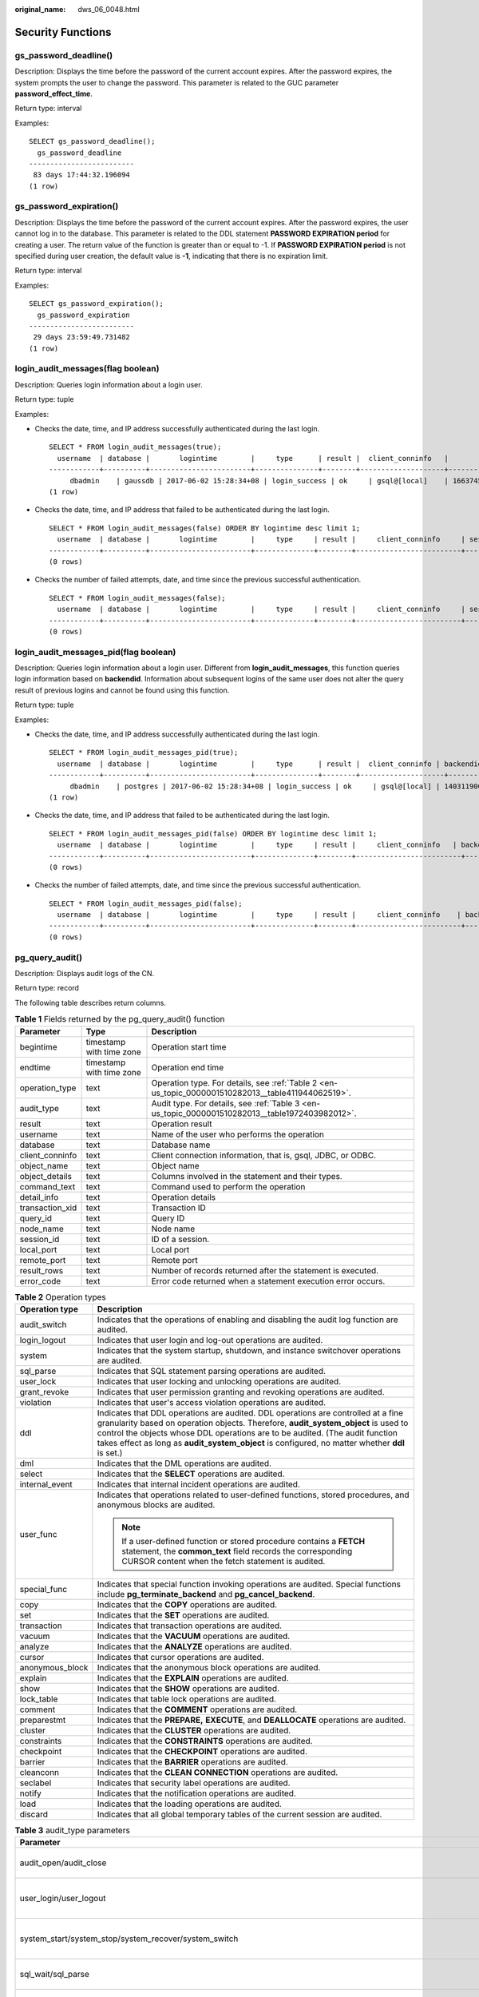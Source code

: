 :original_name: dws_06_0048.html

.. _dws_06_0048:

Security Functions
==================

gs_password_deadline()
----------------------

Description: Displays the time before the password of the current account expires. After the password expires, the system prompts the user to change the password. This parameter is related to the GUC parameter **password_effect_time**.

Return type: interval

Examples:

::

   SELECT gs_password_deadline();
     gs_password_deadline
   -------------------------
    83 days 17:44:32.196094
   (1 row)

gs_password_expiration()
------------------------

Description: Displays the time before the password of the current account expires. After the password expires, the user cannot log in to the database. This parameter is related to the DDL statement **PASSWORD EXPIRATION period** for creating a user. The return value of the function is greater than or equal to -1. If **PASSWORD EXPIRATION period** is not specified during user creation, the default value is **-1**, indicating that there is no expiration limit.

Return type: interval

Examples:

::

   SELECT gs_password_expiration();
     gs_password_expiration
   -------------------------
    29 days 23:59:49.731482
   (1 row)

login_audit_messages(flag boolean)
----------------------------------

Description: Queries login information about a login user.

Return type: tuple

Examples:

-  Checks the date, time, and IP address successfully authenticated during the last login.

   ::

      SELECT * FROM login_audit_messages(true);
        username  | database |       logintime        |     type      | result |  client_conninfo   |                session_id
      ------------+----------+------------------------+---------------+--------+--------------------+-----------------------------------------
           dbadmin    | gaussdb | 2017-06-02 15:28:34+08 | login_success | ok     | gsql@[local]    | 1663745305.140192538154752.coordinator1
      (1 row)

-  Checks the date, time, and IP address that failed to be authenticated during the last login.

   ::

      SELECT * FROM login_audit_messages(false) ORDER BY logintime desc limit 1;
        username  | database |       logintime        |     type     | result |     client_conninfo     | session_id
      ------------+----------+------------------------+--------------+--------+-------------------------+------------
      (0 rows)

-  Checks the number of failed attempts, date, and time since the previous successful authentication.

   ::

      SELECT * FROM login_audit_messages(false);
        username  | database |       logintime        |     type     | result |     client_conninfo     | session_id
      ------------+----------+------------------------+--------------+--------+-------------------------+------------
      (0 rows)

login_audit_messages_pid(flag boolean)
--------------------------------------

Description: Queries login information about a login user. Different from **login_audit_messages**, this function queries login information based on **backendid**. Information about subsequent logins of the same user does not alter the query result of previous logins and cannot be found using this function.

Return type: tuple

Examples:

-  Checks the date, time, and IP address successfully authenticated during the last login.

   ::

      SELECT * FROM login_audit_messages_pid(true);
        username  | database |       logintime        |     type      | result |  client_conninfo | backendid   |               session_id
      ------------+----------+------------------------+---------------+--------+--------------------+-----------------------------------------
           dbadmin    | postgres | 2017-06-02 15:28:34+08 | login_success | ok     | gsql@[local] | 140311900702464 | 1663745305.140192538154752.coordinator1
      (1 row)

-  Checks the date, time, and IP address that failed to be authenticated during the last login.

   ::

      SELECT * FROM login_audit_messages_pid(false) ORDER BY logintime desc limit 1;
        username  | database |       logintime        |     type     | result |     client_conninfo   | backendid | session_id
      ------------+----------+------------------------+--------------+--------+-------------------------+------------
      (0 rows)

-  Checks the number of failed attempts, date, and time since the previous successful authentication.

   ::

      SELECT * FROM login_audit_messages_pid(false);
        username  | database |       logintime        |     type     | result |     client_conninfo    | backendid | session_id
      ------------+----------+------------------------+--------------+--------+-------------------------+------------
      (0 rows)

pg_query_audit()
----------------

Description: Displays audit logs of the CN.

Return type: record

The following table describes return columns.

.. table:: **Table 1** Fields returned by the pg_query_audit() function

   +-----------------+--------------------------+----------------------------------------------------------------------------------------------------+
   | Parameter       | Type                     | Description                                                                                        |
   +=================+==========================+====================================================================================================+
   | begintime       | timestamp with time zone | Operation start time                                                                               |
   +-----------------+--------------------------+----------------------------------------------------------------------------------------------------+
   | endtime         | timestamp with time zone | Operation end time                                                                                 |
   +-----------------+--------------------------+----------------------------------------------------------------------------------------------------+
   | operation_type  | text                     | Operation type. For details, see :ref:`Table 2 <en-us_topic_0000001510282013__table411944062519>`. |
   +-----------------+--------------------------+----------------------------------------------------------------------------------------------------+
   | audit_type      | text                     | Audit type. For details, see :ref:`Table 3 <en-us_topic_0000001510282013__table1972403982012>`.    |
   +-----------------+--------------------------+----------------------------------------------------------------------------------------------------+
   | result          | text                     | Operation result                                                                                   |
   +-----------------+--------------------------+----------------------------------------------------------------------------------------------------+
   | username        | text                     | Name of the user who performs the operation                                                        |
   +-----------------+--------------------------+----------------------------------------------------------------------------------------------------+
   | database        | text                     | Database name                                                                                      |
   +-----------------+--------------------------+----------------------------------------------------------------------------------------------------+
   | client_conninfo | text                     | Client connection information, that is, gsql, JDBC, or ODBC.                                       |
   +-----------------+--------------------------+----------------------------------------------------------------------------------------------------+
   | object_name     | text                     | Object name                                                                                        |
   +-----------------+--------------------------+----------------------------------------------------------------------------------------------------+
   | object_details  | text                     | Columns involved in the statement and their types.                                                 |
   +-----------------+--------------------------+----------------------------------------------------------------------------------------------------+
   | command_text    | text                     | Command used to perform the operation                                                              |
   +-----------------+--------------------------+----------------------------------------------------------------------------------------------------+
   | detail_info     | text                     | Operation details                                                                                  |
   +-----------------+--------------------------+----------------------------------------------------------------------------------------------------+
   | transaction_xid | text                     | Transaction ID                                                                                     |
   +-----------------+--------------------------+----------------------------------------------------------------------------------------------------+
   | query_id        | text                     | Query ID                                                                                           |
   +-----------------+--------------------------+----------------------------------------------------------------------------------------------------+
   | node_name       | text                     | Node name                                                                                          |
   +-----------------+--------------------------+----------------------------------------------------------------------------------------------------+
   | session_id      | text                     | ID of a session.                                                                                   |
   +-----------------+--------------------------+----------------------------------------------------------------------------------------------------+
   | local_port      | text                     | Local port                                                                                         |
   +-----------------+--------------------------+----------------------------------------------------------------------------------------------------+
   | remote_port     | text                     | Remote port                                                                                        |
   +-----------------+--------------------------+----------------------------------------------------------------------------------------------------+
   | result_rows     | text                     | Number of records returned after the statement is executed.                                        |
   +-----------------+--------------------------+----------------------------------------------------------------------------------------------------+
   | error_code      | text                     | Error code returned when a statement execution error occurs.                                       |
   +-----------------+--------------------------+----------------------------------------------------------------------------------------------------+

.. _en-us_topic_0000001510282013__table411944062519:

.. table:: **Table 2** Operation types

   +-----------------------------------+------------------------------------------------------------------------------------------------------------------------------------------------------------------------------------------------------------------------------------------------------------------------------------------------------------------------------------------------------------+
   | Operation type                    | Description                                                                                                                                                                                                                                                                                                                                                |
   +===================================+============================================================================================================================================================================================================================================================================================================================================================+
   | audit_switch                      | Indicates that the operations of enabling and disabling the audit log function are audited.                                                                                                                                                                                                                                                                |
   +-----------------------------------+------------------------------------------------------------------------------------------------------------------------------------------------------------------------------------------------------------------------------------------------------------------------------------------------------------------------------------------------------------+
   | login_logout                      | Indicates that user login and log-out operations are audited.                                                                                                                                                                                                                                                                                              |
   +-----------------------------------+------------------------------------------------------------------------------------------------------------------------------------------------------------------------------------------------------------------------------------------------------------------------------------------------------------------------------------------------------------+
   | system                            | Indicates that the system startup, shutdown, and instance switchover operations are audited.                                                                                                                                                                                                                                                               |
   +-----------------------------------+------------------------------------------------------------------------------------------------------------------------------------------------------------------------------------------------------------------------------------------------------------------------------------------------------------------------------------------------------------+
   | sql_parse                         | Indicates that SQL statement parsing operations are audited.                                                                                                                                                                                                                                                                                               |
   +-----------------------------------+------------------------------------------------------------------------------------------------------------------------------------------------------------------------------------------------------------------------------------------------------------------------------------------------------------------------------------------------------------+
   | user_lock                         | Indicates that user locking and unlocking operations are audited.                                                                                                                                                                                                                                                                                          |
   +-----------------------------------+------------------------------------------------------------------------------------------------------------------------------------------------------------------------------------------------------------------------------------------------------------------------------------------------------------------------------------------------------------+
   | grant_revoke                      | Indicates that user permission granting and revoking operations are audited.                                                                                                                                                                                                                                                                               |
   +-----------------------------------+------------------------------------------------------------------------------------------------------------------------------------------------------------------------------------------------------------------------------------------------------------------------------------------------------------------------------------------------------------+
   | violation                         | Indicates that user's access violation operations are audited.                                                                                                                                                                                                                                                                                             |
   +-----------------------------------+------------------------------------------------------------------------------------------------------------------------------------------------------------------------------------------------------------------------------------------------------------------------------------------------------------------------------------------------------------+
   | ddl                               | Indicates that DDL operations are audited. DDL operations are controlled at a fine granularity based on operation objects. Therefore, **audit_system_object** is used to control the objects whose DDL operations are to be audited. (The audit function takes effect as long as **audit_system_object** is configured, no matter whether **ddl** is set.) |
   +-----------------------------------+------------------------------------------------------------------------------------------------------------------------------------------------------------------------------------------------------------------------------------------------------------------------------------------------------------------------------------------------------------+
   | dml                               | Indicates that the DML operations are audited.                                                                                                                                                                                                                                                                                                             |
   +-----------------------------------+------------------------------------------------------------------------------------------------------------------------------------------------------------------------------------------------------------------------------------------------------------------------------------------------------------------------------------------------------------+
   | select                            | Indicates that the **SELECT** operations are audited.                                                                                                                                                                                                                                                                                                      |
   +-----------------------------------+------------------------------------------------------------------------------------------------------------------------------------------------------------------------------------------------------------------------------------------------------------------------------------------------------------------------------------------------------------+
   | internal_event                    | Indicates that internal incident operations are audited.                                                                                                                                                                                                                                                                                                   |
   +-----------------------------------+------------------------------------------------------------------------------------------------------------------------------------------------------------------------------------------------------------------------------------------------------------------------------------------------------------------------------------------------------------+
   | user_func                         | Indicates that operations related to user-defined functions, stored procedures, and anonymous blocks are audited.                                                                                                                                                                                                                                          |
   |                                   |                                                                                                                                                                                                                                                                                                                                                            |
   |                                   | .. note::                                                                                                                                                                                                                                                                                                                                                  |
   |                                   |                                                                                                                                                                                                                                                                                                                                                            |
   |                                   |    If a user-defined function or stored procedure contains a **FETCH** statement, the **common_text** field records the corresponding CURSOR content when the fetch statement is audited.                                                                                                                                                                  |
   +-----------------------------------+------------------------------------------------------------------------------------------------------------------------------------------------------------------------------------------------------------------------------------------------------------------------------------------------------------------------------------------------------------+
   | special_func                      | Indicates that special function invoking operations are audited. Special functions include **pg_terminate_backend** and **pg_cancel_backend**.                                                                                                                                                                                                             |
   +-----------------------------------+------------------------------------------------------------------------------------------------------------------------------------------------------------------------------------------------------------------------------------------------------------------------------------------------------------------------------------------------------------+
   | copy                              | Indicates that the **COPY** operations are audited.                                                                                                                                                                                                                                                                                                        |
   +-----------------------------------+------------------------------------------------------------------------------------------------------------------------------------------------------------------------------------------------------------------------------------------------------------------------------------------------------------------------------------------------------------+
   | set                               | Indicates that the **SET** operations are audited.                                                                                                                                                                                                                                                                                                         |
   +-----------------------------------+------------------------------------------------------------------------------------------------------------------------------------------------------------------------------------------------------------------------------------------------------------------------------------------------------------------------------------------------------------+
   | transaction                       | Indicates that transaction operations are audited.                                                                                                                                                                                                                                                                                                         |
   +-----------------------------------+------------------------------------------------------------------------------------------------------------------------------------------------------------------------------------------------------------------------------------------------------------------------------------------------------------------------------------------------------------+
   | vacuum                            | Indicates that the **VACUUM** operations are audited.                                                                                                                                                                                                                                                                                                      |
   +-----------------------------------+------------------------------------------------------------------------------------------------------------------------------------------------------------------------------------------------------------------------------------------------------------------------------------------------------------------------------------------------------------+
   | analyze                           | Indicates that the **ANALYZE** operations are audited.                                                                                                                                                                                                                                                                                                     |
   +-----------------------------------+------------------------------------------------------------------------------------------------------------------------------------------------------------------------------------------------------------------------------------------------------------------------------------------------------------------------------------------------------------+
   | cursor                            | Indicates that cursor operations are audited.                                                                                                                                                                                                                                                                                                              |
   +-----------------------------------+------------------------------------------------------------------------------------------------------------------------------------------------------------------------------------------------------------------------------------------------------------------------------------------------------------------------------------------------------------+
   | anonymous_block                   | Indicates that the anonymous block operations are audited.                                                                                                                                                                                                                                                                                                 |
   +-----------------------------------+------------------------------------------------------------------------------------------------------------------------------------------------------------------------------------------------------------------------------------------------------------------------------------------------------------------------------------------------------------+
   | explain                           | Indicates that the **EXPLAIN** operations are audited.                                                                                                                                                                                                                                                                                                     |
   +-----------------------------------+------------------------------------------------------------------------------------------------------------------------------------------------------------------------------------------------------------------------------------------------------------------------------------------------------------------------------------------------------------+
   | show                              | Indicates that the **SHOW** operations are audited.                                                                                                                                                                                                                                                                                                        |
   +-----------------------------------+------------------------------------------------------------------------------------------------------------------------------------------------------------------------------------------------------------------------------------------------------------------------------------------------------------------------------------------------------------+
   | lock_table                        | Indicates that table lock operations are audited.                                                                                                                                                                                                                                                                                                          |
   +-----------------------------------+------------------------------------------------------------------------------------------------------------------------------------------------------------------------------------------------------------------------------------------------------------------------------------------------------------------------------------------------------------+
   | comment                           | Indicates that the **COMMENT** operations are audited.                                                                                                                                                                                                                                                                                                     |
   +-----------------------------------+------------------------------------------------------------------------------------------------------------------------------------------------------------------------------------------------------------------------------------------------------------------------------------------------------------------------------------------------------------+
   | preparestmt                       | Indicates that the **PREPARE,** **EXECUTE**, and **DEALLOCATE** operations are audited.                                                                                                                                                                                                                                                                    |
   +-----------------------------------+------------------------------------------------------------------------------------------------------------------------------------------------------------------------------------------------------------------------------------------------------------------------------------------------------------------------------------------------------------+
   | cluster                           | Indicates that the **CLUSTER** operations are audited.                                                                                                                                                                                                                                                                                                     |
   +-----------------------------------+------------------------------------------------------------------------------------------------------------------------------------------------------------------------------------------------------------------------------------------------------------------------------------------------------------------------------------------------------------+
   | constraints                       | Indicates that the **CONSTRAINTS** operations are audited.                                                                                                                                                                                                                                                                                                 |
   +-----------------------------------+------------------------------------------------------------------------------------------------------------------------------------------------------------------------------------------------------------------------------------------------------------------------------------------------------------------------------------------------------------+
   | checkpoint                        | Indicates that the **CHECKPOINT** operations are audited.                                                                                                                                                                                                                                                                                                  |
   +-----------------------------------+------------------------------------------------------------------------------------------------------------------------------------------------------------------------------------------------------------------------------------------------------------------------------------------------------------------------------------------------------------+
   | barrier                           | Indicates that the **BARRIER** operations are audited.                                                                                                                                                                                                                                                                                                     |
   +-----------------------------------+------------------------------------------------------------------------------------------------------------------------------------------------------------------------------------------------------------------------------------------------------------------------------------------------------------------------------------------------------------+
   | cleanconn                         | Indicates that the **CLEAN CONNECTION** operations are audited.                                                                                                                                                                                                                                                                                            |
   +-----------------------------------+------------------------------------------------------------------------------------------------------------------------------------------------------------------------------------------------------------------------------------------------------------------------------------------------------------------------------------------------------------+
   | seclabel                          | Indicates that security label operations are audited.                                                                                                                                                                                                                                                                                                      |
   +-----------------------------------+------------------------------------------------------------------------------------------------------------------------------------------------------------------------------------------------------------------------------------------------------------------------------------------------------------------------------------------------------------+
   | notify                            | Indicates that the notification operations are audited.                                                                                                                                                                                                                                                                                                    |
   +-----------------------------------+------------------------------------------------------------------------------------------------------------------------------------------------------------------------------------------------------------------------------------------------------------------------------------------------------------------------------------------------------------+
   | load                              | Indicates that the loading operations are audited.                                                                                                                                                                                                                                                                                                         |
   +-----------------------------------+------------------------------------------------------------------------------------------------------------------------------------------------------------------------------------------------------------------------------------------------------------------------------------------------------------------------------------------------------------+
   | discard                           | Indicates that all global temporary tables of the current session are audited.                                                                                                                                                                                                                                                                             |
   +-----------------------------------+------------------------------------------------------------------------------------------------------------------------------------------------------------------------------------------------------------------------------------------------------------------------------------------------------------------------------------------------------------+

.. _en-us_topic_0000001510282013__table1972403982012:

.. table:: **Table 3** audit_type parameters

   +---------------------------------------------------------------------------------------------------------------------------------------------------+----------------------------------------------------------------------------------------------------------------------------------------------------------------------------------------------------------------------------------------------------------------------------------------------------------------------------------------------------------------+
   | Parameter                                                                                                                                         | Description                                                                                                                                                                                                                                                                                                                                                    |
   +===================================================================================================================================================+================================================================================================================================================================================================================================================================================================================================================================+
   | audit_open/audit_close                                                                                                                            | Indicates that the audit type is operations enabling or disabling audit logs.                                                                                                                                                                                                                                                                                  |
   +---------------------------------------------------------------------------------------------------------------------------------------------------+----------------------------------------------------------------------------------------------------------------------------------------------------------------------------------------------------------------------------------------------------------------------------------------------------------------------------------------------------------------+
   | user_login/user_logout                                                                                                                            | Indicates that the audit type is operations and users with successful login/logout.                                                                                                                                                                                                                                                                            |
   +---------------------------------------------------------------------------------------------------------------------------------------------------+----------------------------------------------------------------------------------------------------------------------------------------------------------------------------------------------------------------------------------------------------------------------------------------------------------------------------------------------------------------+
   | system_start/system_stop/system_recover/system_switch                                                                                             | Indicates that the audit type is system startup, shutdown, and instance switchover.                                                                                                                                                                                                                                                                            |
   +---------------------------------------------------------------------------------------------------------------------------------------------------+----------------------------------------------------------------------------------------------------------------------------------------------------------------------------------------------------------------------------------------------------------------------------------------------------------------------------------------------------------------+
   | sql_wait/sql_parse                                                                                                                                | Indicates that the audit type is SQL statement parsing.                                                                                                                                                                                                                                                                                                        |
   +---------------------------------------------------------------------------------------------------------------------------------------------------+----------------------------------------------------------------------------------------------------------------------------------------------------------------------------------------------------------------------------------------------------------------------------------------------------------------------------------------------------------------+
   | lock_user/unlock_user                                                                                                                             | Indicates that the audit type is successful user locking and unlocking.                                                                                                                                                                                                                                                                                        |
   +---------------------------------------------------------------------------------------------------------------------------------------------------+----------------------------------------------------------------------------------------------------------------------------------------------------------------------------------------------------------------------------------------------------------------------------------------------------------------------------------------------------------------+
   | grant_role/revoke__role                                                                                                                           | Indicates that the audit type is user permission granting and revoking.                                                                                                                                                                                                                                                                                        |
   +---------------------------------------------------------------------------------------------------------------------------------------------------+----------------------------------------------------------------------------------------------------------------------------------------------------------------------------------------------------------------------------------------------------------------------------------------------------------------------------------------------------------------+
   | user_violation                                                                                                                                    | Indicates that the audit type is unauthorized user access operations.                                                                                                                                                                                                                                                                                          |
   +---------------------------------------------------------------------------------------------------------------------------------------------------+----------------------------------------------------------------------------------------------------------------------------------------------------------------------------------------------------------------------------------------------------------------------------------------------------------------------------------------------------------------+
   | ddl\_\ *database_object*                                                                                                                          | Indicates that successful DDL operations are audited. DDL operations are controlled at a fine granularity based on operation objects. So, **audit_system_object** is used to control the objects whose DDL operations are to be audited. (The audit function takes effect as long as **audit_system_object** is configured, no matter whether **ddl** is set.) |
   |                                                                                                                                                   |                                                                                                                                                                                                                                                                                                                                                                |
   |                                                                                                                                                   | For example, **ddl_sequence** indicates that the audit type is sequence-related operations.                                                                                                                                                                                                                                                                    |
   +---------------------------------------------------------------------------------------------------------------------------------------------------+----------------------------------------------------------------------------------------------------------------------------------------------------------------------------------------------------------------------------------------------------------------------------------------------------------------------------------------------------------------+
   | dml_action_insert/dml_action_delete/dml_action_update/dml_action_merge/dml_action_select                                                          | Indicates that the audit type is DML operations such as **INSERT**, **DELETE**, **UPDATE**, and **MERGE**.                                                                                                                                                                                                                                                     |
   +---------------------------------------------------------------------------------------------------------------------------------------------------+----------------------------------------------------------------------------------------------------------------------------------------------------------------------------------------------------------------------------------------------------------------------------------------------------------------------------------------------------------------+
   | internal_event                                                                                                                                    | Indicates that the audit type is internal events.                                                                                                                                                                                                                                                                                                              |
   +---------------------------------------------------------------------------------------------------------------------------------------------------+----------------------------------------------------------------------------------------------------------------------------------------------------------------------------------------------------------------------------------------------------------------------------------------------------------------------------------------------------------------+
   | user_func                                                                                                                                         | Indicates that the audit type is user-defined functions, stored procedures, or anonymous block operations.                                                                                                                                                                                                                                                     |
   |                                                                                                                                                   |                                                                                                                                                                                                                                                                                                                                                                |
   |                                                                                                                                                   | .. note::                                                                                                                                                                                                                                                                                                                                                      |
   |                                                                                                                                                   |                                                                                                                                                                                                                                                                                                                                                                |
   |                                                                                                                                                   |    If a user-defined function or stored procedure contains a **FETCH** statement, the **common_text** field records the corresponding CURSOR content when the fetch statement is audited.                                                                                                                                                                      |
   +---------------------------------------------------------------------------------------------------------------------------------------------------+----------------------------------------------------------------------------------------------------------------------------------------------------------------------------------------------------------------------------------------------------------------------------------------------------------------------------------------------------------------+
   | special_func                                                                                                                                      | Indicates that the audit type is special function invocation. Special functions include **pg_terminate_backend** and **pg_cancel_backend**.                                                                                                                                                                                                                    |
   +---------------------------------------------------------------------------------------------------------------------------------------------------+----------------------------------------------------------------------------------------------------------------------------------------------------------------------------------------------------------------------------------------------------------------------------------------------------------------------------------------------------------------+
   | copy_to/copy_from                                                                                                                                 | Indicates that the audit type is **COPY** operations.                                                                                                                                                                                                                                                                                                          |
   +---------------------------------------------------------------------------------------------------------------------------------------------------+----------------------------------------------------------------------------------------------------------------------------------------------------------------------------------------------------------------------------------------------------------------------------------------------------------------------------------------------------------------+
   | set_parameter                                                                                                                                     | Indicates that the audit type is **SET** operations.                                                                                                                                                                                                                                                                                                           |
   +---------------------------------------------------------------------------------------------------------------------------------------------------+----------------------------------------------------------------------------------------------------------------------------------------------------------------------------------------------------------------------------------------------------------------------------------------------------------------------------------------------------------------+
   | trans_begin/trans_commit/trans_prepare/trans_rollback_to/trans_release/trans_savepoint/trans_commit_prepare/trans_rollback_prepare/trans_rollback | Indicates that the audit type is transaction-related operations.                                                                                                                                                                                                                                                                                               |
   +---------------------------------------------------------------------------------------------------------------------------------------------------+----------------------------------------------------------------------------------------------------------------------------------------------------------------------------------------------------------------------------------------------------------------------------------------------------------------------------------------------------------------+
   | vacuum/vacuum_full/vacuum_merge                                                                                                                   | Indicates that the audit type is **VACUUM** operations.                                                                                                                                                                                                                                                                                                        |
   +---------------------------------------------------------------------------------------------------------------------------------------------------+----------------------------------------------------------------------------------------------------------------------------------------------------------------------------------------------------------------------------------------------------------------------------------------------------------------------------------------------------------------+
   | analyze/analyze_verify                                                                                                                            | Indicates that the audit type is ANALYZE operations.                                                                                                                                                                                                                                                                                                           |
   +---------------------------------------------------------------------------------------------------------------------------------------------------+----------------------------------------------------------------------------------------------------------------------------------------------------------------------------------------------------------------------------------------------------------------------------------------------------------------------------------------------------------------+
   | cursor_declare/cursor_move/cursor_fetch/cursor_close                                                                                              | Indicates that the audit type is cursor-related operations.                                                                                                                                                                                                                                                                                                    |
   +---------------------------------------------------------------------------------------------------------------------------------------------------+----------------------------------------------------------------------------------------------------------------------------------------------------------------------------------------------------------------------------------------------------------------------------------------------------------------------------------------------------------------+
   | codeblock_execute                                                                                                                                 | Indicates that the audit type is anonymous blocks.                                                                                                                                                                                                                                                                                                             |
   +---------------------------------------------------------------------------------------------------------------------------------------------------+----------------------------------------------------------------------------------------------------------------------------------------------------------------------------------------------------------------------------------------------------------------------------------------------------------------------------------------------------------------+
   | explain                                                                                                                                           | Indicates that the audit type is **EXPLAIN** operations.                                                                                                                                                                                                                                                                                                       |
   +---------------------------------------------------------------------------------------------------------------------------------------------------+----------------------------------------------------------------------------------------------------------------------------------------------------------------------------------------------------------------------------------------------------------------------------------------------------------------------------------------------------------------+
   | show                                                                                                                                              | Indicates that the audit type is **SHOW** operations.                                                                                                                                                                                                                                                                                                          |
   +---------------------------------------------------------------------------------------------------------------------------------------------------+----------------------------------------------------------------------------------------------------------------------------------------------------------------------------------------------------------------------------------------------------------------------------------------------------------------------------------------------------------------+
   | lock_table                                                                                                                                        | Indicates that the audit type is table locking operations.                                                                                                                                                                                                                                                                                                     |
   +---------------------------------------------------------------------------------------------------------------------------------------------------+----------------------------------------------------------------------------------------------------------------------------------------------------------------------------------------------------------------------------------------------------------------------------------------------------------------------------------------------------------------+
   | comment                                                                                                                                           | Indicates that the audit type is **COMMENT** operations.                                                                                                                                                                                                                                                                                                       |
   +---------------------------------------------------------------------------------------------------------------------------------------------------+----------------------------------------------------------------------------------------------------------------------------------------------------------------------------------------------------------------------------------------------------------------------------------------------------------------------------------------------------------------+
   | prepare/execute/deallocate                                                                                                                        | Indicates that the audit type is **PREPARE**, **EXECUTE**, or **DEALLOCATE** operations.                                                                                                                                                                                                                                                                       |
   +---------------------------------------------------------------------------------------------------------------------------------------------------+----------------------------------------------------------------------------------------------------------------------------------------------------------------------------------------------------------------------------------------------------------------------------------------------------------------------------------------------------------------+
   | cluster                                                                                                                                           | Indicates that the audit type is **CLUSTER** operations.                                                                                                                                                                                                                                                                                                       |
   +---------------------------------------------------------------------------------------------------------------------------------------------------+----------------------------------------------------------------------------------------------------------------------------------------------------------------------------------------------------------------------------------------------------------------------------------------------------------------------------------------------------------------+
   | constraints                                                                                                                                       | Indicates that the audit type is **CONSTRAINTS** operations.                                                                                                                                                                                                                                                                                                   |
   +---------------------------------------------------------------------------------------------------------------------------------------------------+----------------------------------------------------------------------------------------------------------------------------------------------------------------------------------------------------------------------------------------------------------------------------------------------------------------------------------------------------------------+
   | checkpoint                                                                                                                                        | Indicates that the audit type is **CHECKPOINT** operations.                                                                                                                                                                                                                                                                                                    |
   +---------------------------------------------------------------------------------------------------------------------------------------------------+----------------------------------------------------------------------------------------------------------------------------------------------------------------------------------------------------------------------------------------------------------------------------------------------------------------------------------------------------------------+
   | barrier                                                                                                                                           | Indicates that the audit type is **BARRIER** operations.                                                                                                                                                                                                                                                                                                       |
   +---------------------------------------------------------------------------------------------------------------------------------------------------+----------------------------------------------------------------------------------------------------------------------------------------------------------------------------------------------------------------------------------------------------------------------------------------------------------------------------------------------------------------+
   | cleanconn                                                                                                                                         | Indicates that the audit type is **CLEAN CONNECTION** operations.                                                                                                                                                                                                                                                                                              |
   +---------------------------------------------------------------------------------------------------------------------------------------------------+----------------------------------------------------------------------------------------------------------------------------------------------------------------------------------------------------------------------------------------------------------------------------------------------------------------------------------------------------------------+
   | seclabel                                                                                                                                          | Indicates that the audit type is security label operations.                                                                                                                                                                                                                                                                                                    |
   +---------------------------------------------------------------------------------------------------------------------------------------------------+----------------------------------------------------------------------------------------------------------------------------------------------------------------------------------------------------------------------------------------------------------------------------------------------------------------------------------------------------------------+
   | notify                                                                                                                                            | Indicates that the audit type is notification operations.                                                                                                                                                                                                                                                                                                      |
   +---------------------------------------------------------------------------------------------------------------------------------------------------+----------------------------------------------------------------------------------------------------------------------------------------------------------------------------------------------------------------------------------------------------------------------------------------------------------------------------------------------------------------+
   | load                                                                                                                                              | Indicates that the audit type is loading operations.                                                                                                                                                                                                                                                                                                           |
   +---------------------------------------------------------------------------------------------------------------------------------------------------+----------------------------------------------------------------------------------------------------------------------------------------------------------------------------------------------------------------------------------------------------------------------------------------------------------------------------------------------------------------+
   | discard                                                                                                                                           | Indicates that the audit type is **DISCARD** operations.                                                                                                                                                                                                                                                                                                       |
   +---------------------------------------------------------------------------------------------------------------------------------------------------+----------------------------------------------------------------------------------------------------------------------------------------------------------------------------------------------------------------------------------------------------------------------------------------------------------------------------------------------------------------+

pgxc_query_audit()
------------------

Description: Displays audit logs of all CNs.

Return type: record

The return fields of this function are the same as those of the **pg_query_audit** function.

pg_query_audit_details()
------------------------

Description: Views audit logs and parses the **object_name** and **object_details** columns in audit logs from JSON format. This function is supported only by clusters of version 8.2.1.100 or later.

Return type: record

The following table describes return columns.

.. table:: **Table 4** Fields returned by the pg_query_audit() function

   +-----------------------+--------------------------+--------------------------------------------------------------------------------------------------------+
   | Parameter             | Type                     | Description                                                                                            |
   +=======================+==========================+========================================================================================================+
   | begintime             | timestamp with time zone | Operation start time                                                                                   |
   +-----------------------+--------------------------+--------------------------------------------------------------------------------------------------------+
   | endtime               | timestamp with time zone | Operation end time                                                                                     |
   +-----------------------+--------------------------+--------------------------------------------------------------------------------------------------------+
   | operation_type        | text                     | Operation type. For details, see :ref:`Table 2 <en-us_topic_0000001510282013__table411944062519>`.     |
   +-----------------------+--------------------------+--------------------------------------------------------------------------------------------------------+
   | audit_type            | text                     | Audit type. For details, see :ref:`Table 3 <en-us_topic_0000001510282013__table1972403982012>`.        |
   +-----------------------+--------------------------+--------------------------------------------------------------------------------------------------------+
   | result                | text                     | Operation result                                                                                       |
   +-----------------------+--------------------------+--------------------------------------------------------------------------------------------------------+
   | username              | text                     | Name of the user who performs the operation                                                            |
   +-----------------------+--------------------------+--------------------------------------------------------------------------------------------------------+
   | database              | text                     | Database name                                                                                          |
   +-----------------------+--------------------------+--------------------------------------------------------------------------------------------------------+
   | client_conninfo       | text                     | Client connection information, that is, gsql, JDBC, or ODBC.                                           |
   +-----------------------+--------------------------+--------------------------------------------------------------------------------------------------------+
   | transaction_xid       | text                     | Transaction ID                                                                                         |
   +-----------------------+--------------------------+--------------------------------------------------------------------------------------------------------+
   | query_id              | text                     | Query ID                                                                                               |
   +-----------------------+--------------------------+--------------------------------------------------------------------------------------------------------+
   | node_name             | text                     | Node name                                                                                              |
   +-----------------------+--------------------------+--------------------------------------------------------------------------------------------------------+
   | session_id            | text                     | ID of a session.                                                                                       |
   +-----------------------+--------------------------+--------------------------------------------------------------------------------------------------------+
   | local_port            | text                     | Local port                                                                                             |
   +-----------------------+--------------------------+--------------------------------------------------------------------------------------------------------+
   | remote_port           | text                     | Remote port                                                                                            |
   +-----------------------+--------------------------+--------------------------------------------------------------------------------------------------------+
   | object_name           | text                     | Table name, function name, and view name.                                                              |
   +-----------------------+--------------------------+--------------------------------------------------------------------------------------------------------+
   | column_name           | text                     | Column name                                                                                            |
   +-----------------------+--------------------------+--------------------------------------------------------------------------------------------------------+
   | type_of_use           | text                     | Usage type of an object. The options are as follows:                                                   |
   |                       |                          |                                                                                                        |
   |                       |                          | **1**: reference only (This flag does not exist in actual use.)                                        |
   |                       |                          |                                                                                                        |
   |                       |                          | **2**: accessed during execution (columns in the statement and columns accessed during parsing)        |
   |                       |                          |                                                                                                        |
   |                       |                          | **4**: found in condition statements (excluding condition expressions and functions)                   |
   |                       |                          |                                                                                                        |
   |                       |                          | **8**: found in inner join                                                                             |
   |                       |                          |                                                                                                        |
   |                       |                          | **16**: found in outer join                                                                            |
   |                       |                          |                                                                                                        |
   |                       |                          | **32**: found in aggregation nodes (including **distinct**, **group by**, and **aggregate** functions) |
   |                       |                          |                                                                                                        |
   |                       |                          | **64**: found in full join                                                                             |
   |                       |                          |                                                                                                        |
   |                       |                          | The values in this column are displayed in overlay mode.                                               |
   +-----------------------+--------------------------+--------------------------------------------------------------------------------------------------------+
   | use_type              | text                     | Type parsed by **type_of_use**:                                                                        |
   |                       |                          |                                                                                                        |
   |                       |                          | **1**: Reference only                                                                                  |
   |                       |                          |                                                                                                        |
   |                       |                          | **2**: Access                                                                                          |
   |                       |                          |                                                                                                        |
   |                       |                          | **4**: Conditional                                                                                     |
   |                       |                          |                                                                                                        |
   |                       |                          | **8**: Inner join                                                                                      |
   |                       |                          |                                                                                                        |
   |                       |                          | **16**: Outer join                                                                                     |
   |                       |                          |                                                                                                        |
   |                       |                          | **32**: Sum                                                                                            |
   |                       |                          |                                                                                                        |
   |                       |                          | **64**: Full join                                                                                      |
   +-----------------------+--------------------------+--------------------------------------------------------------------------------------------------------+
   | command_text          | text                     | Command used to perform the operation                                                                  |
   +-----------------------+--------------------------+--------------------------------------------------------------------------------------------------------+

Examples:

#. Query the column names of all objects and object types used in the statement.

   ::

      SET audit_object_details = on;
      SELECT object_name,object_details,result_rows,error_code,command_text FROM pg_query_audit('2023-05-12-03 8:00:00','2023-05-12 22:55:00') where command_text like '%student%';

   The query result is as follows:

   ::

                                  object_name                           |                                      object_details                                      | result_rows | error_code |                                                                                command_text
      ------------------------------------------------------------------+------------------------------------------------------------------------------------------+-------------+------------+-------------------------------------------------------------------------------------------------------------------------------------------------------
       student                                                          |                                                                                          | 0           |            | CREATE TABLE student(stuNo int, stuName TEXT);
       studentscore                                                     |                                                                                          | 0           |            | CREATE TABLE studentscore(stuNo int, stuscore int);
       ["public.student_view01","public.studentscore","public.student"] |                                                                                          | 0           |            | CREATE OR REPLACE VIEW student_view01 AS SELECT * FROM student t1 where t1.stuNo in (select stuNo from studentscore t2 where t1.stuNo = t2.stuNo);
       ["public.student_view01","public.student","public.studentscore"] | {"public.student":[{"stuno":"6"},{"stuname":"2"}],"public.studentscore":[{"stuno":"6"}]} | 0           |            | SELECT * FROM student_view01

#. The **object_details** column in the query result displays the columns involved in the execution and their usage types. The columns are recorded in JSON format.

   You can use the **pg_query_audit_details** function to parse the **object_name** and **object_details** columns.

   ::

      SELECT database,object_name,column_name,type_of_use,use_type FROM pg_query_audit_details('2021-02-03 8:00:00','2024-02-03 22:55:00','current') where command_text like '%student%';

   The query result is as follows:

   ::

       database |      object_name      | column_name | type_of_use |      use_type
      ----------+-----------------------+-------------+-------------+--------------------
       gaussdb  | student               |             | 2           | Access
       gaussdb  |                       |             | 2           | Access
       gaussdb  | studentscore          |             | 2           | Access
       gaussdb  |                       |             | 2           | Access
       gaussdb  | public.student_view01 |             | 2           | Access
       gaussdb  | public.studentscore   |             | 2           | Access
       gaussdb  | public.student        |             | 2           | Access
       gaussdb  |                       |             | 2           | Access
       gaussdb  | public.student        | stuno       | 6           | Access,Conditional
       gaussdb  | public.student        | stuname     | 2           | Access
       gaussdb  | public.studentscore   | stuno       | 6           | Access,Conditional
       gaussdb  | public.student_view01 |             | 2           | Access
       gaussdb  | public.student        |             | 2           | Access
       gaussdb  | public.studentscore   |             | 2           | Access
       gaussdb  |                       |             | 2           | Access
      (15 rows)

pg_delete_audit()
-----------------

| Description: Deletes audit logs in a specified period.
| Return type: void

.. note::

   For database security concerns, this function is unavailable. If you call it, the following message is displayed: "ERROR: For security purposes, it is not allowed to manually delete audit logs."

create_audit_csv_foregion_table()
---------------------------------

Description: Creates a partitioned foreign table for reading audit logs. You can invoke this function to generate the audit log foreign table **pgxc_audit_logs**. By reading **pgxc_audit_logs**, you can read audit logs stored on OBS. This function is supported only by clusters of 8.2.1.300 or later.

Input parameter:

-  **obs_server**: OBS server name. The value is of the text type.
-  **file_path**: OBS file path. The value is of the text type.

Return type: record

Examples:

.. code-block::

   -- Create an OBS server.
   CREATE SERVER obs_server FOREIGN DATA WRAPPER DFS_FDW OPTIONS (
      address 'obs.example.com:xxx',
      encrypt 'true',
      access_key 'xxxxxxxxx',
      secret_access_key 'xxxxxxxxxxxxxx',
      type 'obs' );
   -- Invoke this function to generate a foreign table for audit logs.
   SELECT * FROM pg_catalog.create_audit_csv_foregion_table('obs_server','/obs-audit/test/');
    create_audit_csv_foregion_table
   ---------------------------------
    t
   (1 row)
   -- Read audit logs stored on OBS.
   SELECT * FROM pgxc_audit_logs where year=2023 and month=7 and date=24;
    year | month | date |         begintime          |          endtime           | operation_type |    audit_type     | result | username | database | client_conninfo |          object_name           | object_details |command_text| detail_info | transaction_xid |      query_id      | node_name |             session_id             | local_port | remote_port | result_rows | error_code
   ------+-------+------+----------------------------+----------------------------+----------------+-------------------+--------+----------+----------+-----------------+--------------------------------+----------------+------------------------------------------------------------------------------------------------------------------------------------------------------------------------------------------------------------------------------------------------------------------------------------------------------------------------------+-------------+-----------------+--------------------+-----------+------------------------------------+------------+-------------+-------------+------------
    2023 | 7     | 24   | 2023-07-24 09:56:40.727+08 | 2023-07-24 09:56:42.215+08 | dml            | dml_action_select | ok     | dbadmin  | gaussdb  | gsql@[local]    | public.pgxc_audit_logs         |                | select * f
   rom pgxc_audit_logs where year=2023 and date=24 and month=7;
